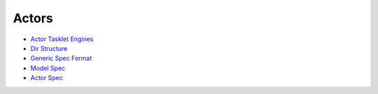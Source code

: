 
Actors
======



* `Actor Tasklet Engines <ActorTaskletEngines>`_
* `Dir Structure <DirStructure>`_
* `Generic Spec Format <GenericSpecFormat>`_
* `Model Spec <ModelSpec>`_
* `Actor Spec <ActorSpec>`_
